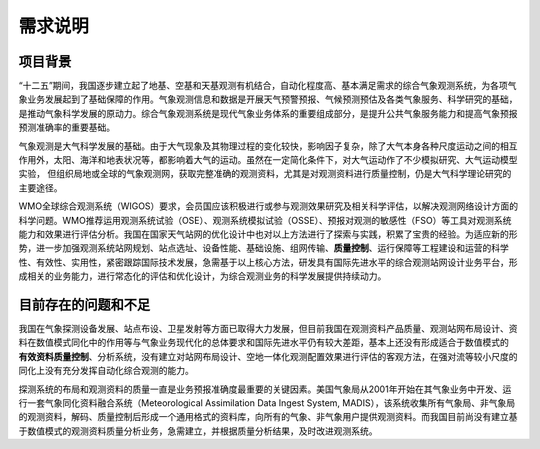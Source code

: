 ============
需求说明
============


项目背景
================

“十二五”期间，我国逐步建立起了地基、空基和天基观测有机结合，自动化程度高、基本满足需求的综合气象观测系统，为各项气象业务发展起到了基础保障的作用。气象观测信息和数据是开展天气预警预报、气候预测预估及各类气象服务、科学研究的基础，是推动气象科学发展的原动力。综合气象观测系统是现代气象业务体系的重要组成部分，是提升公共气象服务能力和提高气象预报预测准确率的重要基础。

气象观测是大气科学发展的基础。由于大气现象及其物理过程的变化较快，影响因子复杂，除了大气本身各种尺度运动之间的相互作用外，太阳、海洋和地表状况等，都影响着大气的运动。虽然在一定简化条件下，对大气运动作了不少模拟研究、大气运动模型实验， 但组织局地或全球的气象观测网，获取完整准确的观测资料，尤其是对观测资料进行质量控制，仍是大气科学理论研究的主要途径。

WMO全球综合观测系统（WIGOS）要求，会员国应该积极进行或参与观测效果研究及相关科学评估，以解决观测网络设计方面的科学问题。WMO推荐运用观测系统试验（OSE）、观测系统模拟试验（OSSE）、预报对观测的敏感性（FSO）等工具对观测系统能力和效果进行评估分析。我国在国家天气站网的优化设计中也对以上方法进行了探索与实践，积累了宝贵的经验。为适应新的形势，进一步加强观测系统站网规划、站点选址、设备性能、基础设施、组网传输、**质量控制**、运行保障等工程建设和运营的科学性、有效性、实用性，紧密跟踪国际技术发展，急需基于以上核心方法，研发具有国际先进水平的综合观测站网设计业务平台，形成相关的业务能力，进行常态化的评估和优化设计，为综合观测业务的科学发展提供持续动力。


目前存在的问题和不足
========================

我国在气象探测设备发展、站点布设、卫星发射等方面已取得大力发展，但目前我国在观测资料产品质量、观测站网布局设计、资料在数值模式同化中的作用等与气象业务现代化的总体要求和国际先进水平仍有较大差距，基本上还没有形成适合于数值模式的 **有效资料质量控制**、分析系统，没有建立对站网布局设计、空地一体化观测配置效果进行评估的客观方法，在强对流等较小尺度的同化上没有充分发挥自动化综合观测的能力。

探测系统的布局和观测资料的质量一直是业务预报准确度最重要的关键因素。美国气象局从2001年开始在其气象业务中开发、运行一套气象同化资料融合系统（Meteorological Assimilation Data Ingest System, MADIS），该系统收集所有气象局、非气象局的观测资料，解码、质量控制后形成一个通用格式的资料库，向所有的气象、非气象用户提供观测资料。而我国目前尚没有建立基于数值模式的观测资料质量分析业务，急需建立，并根据质量分析结果，及时改进观测系统。
